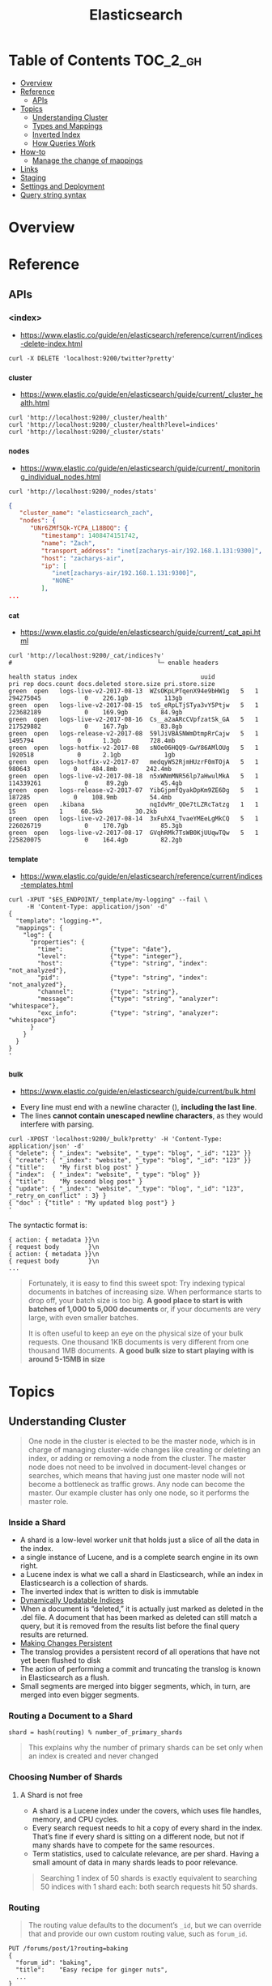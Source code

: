 #+TITLE: Elasticsearch

* Table of Contents :TOC_2_gh:
- [[#overview][Overview]]
- [[#reference][Reference]]
  - [[#apis][APIs]]
- [[#topics][Topics]]
  - [[#understanding-cluster][Understanding Cluster]]
  - [[#types-and-mappings][Types and Mappings]]
  - [[#inverted-index][Inverted Index]]
  - [[#how-queries-work][How Queries Work]]
- [[#how-to][How-to]]
  - [[#manage-the-change-of-mappings][Manage the change of mappings]]
- [[#links][Links]]
- [[#staging][Staging]]
- [[#settings-and-deployment][Settings and Deployment]]
- [[#query-string-syntax][Query string syntax]]

* Overview
* Reference
** APIs
*** <index>
- https://www.elastic.co/guide/en/elasticsearch/reference/current/indices-delete-index.html

#+BEGIN_SRC shell
  curl -X DELETE 'localhost:9200/twitter?pretty'
#+END_SRC

*** _cluster
- https://www.elastic.co/guide/en/elasticsearch/guide/current/_cluster_health.html

#+BEGIN_SRC shell
  curl 'http://localhost:9200/_cluster/health'
  curl 'http://localhost:9200/_cluster/health?level=indices'
  curl 'http://localhost:9200/_cluster/stats'
#+END_SRC

*** _nodes
- https://www.elastic.co/guide/en/elasticsearch/guide/current/_monitoring_individual_nodes.html

#+BEGIN_SRC shell
  curl 'http://localhost:9200/_nodes/stats'
#+END_SRC

#+BEGIN_SRC json
  {
     "cluster_name": "elasticsearch_zach",
     "nodes": {
        "UNr6ZMf5Qk-YCPA_L18BOQ": {
           "timestamp": 1408474151742,
           "name": "Zach",
           "transport_address": "inet[zacharys-air/192.168.1.131:9300]",
           "host": "zacharys-air",
           "ip": [
              "inet[zacharys-air/192.168.1.131:9300]",
              "NONE"
           ],
  ...
#+END_SRC

*** _cat
- https://www.elastic.co/guide/en/elasticsearch/guide/current/_cat_api.html

#+BEGIN_SRC shell
  curl 'http://localhost:9200/_cat/indices?v'
  #                                        └─ enable headers
#+END_SRC

#+BEGIN_EXAMPLE
  health status index                                  uuid                   pri rep docs.count docs.deleted store.size pri.store.size
  green  open   logs-live-v2-2017-08-13  WZsOKpLPTqenX94e9bHW1g   5   1  294275045            0    226.1gb          113gb
  green  open   logs-live-v2-2017-08-15  toS_eRpLTjSTya3vY5Ptjw   5   1  223682189            0    169.9gb         84.9gb
  green  open   logs-live-v2-2017-08-16  Cs__a2aARcCVpfzatSk_GA   5   1  217529882            0    167.7gb         83.8gb
  green  open   logs-release-v2-2017-08  59lJiVBASNWmDtmpRrCajw   5   1    1495794            0      1.3gb        728.4mb
  green  open   logs-hotfix-v2-2017-08   sNOe06HQQ9-GwY86AMlOUg   5   1    1920518            0      2.1gb            1gb
  green  open   logs-hotfix-v2-2017-07   medqyWS2RjmHUzrF0mTOjA   5   1     980643            0    484.8mb        242.4mb
  green  open   logs-live-v2-2017-08-18  n5xWNmMNR56lp7aHwulMkA   5   1  114339261            0     89.2gb         45.4gb
  green  open   logs-release-v2-2017-07  YibGjpmfQyakDpKm9ZE6Dg   5   1     187285            0    108.9mb         54.4mb
  green  open   .kibana                  nqIdvMr_QOe7tLZRcTatzg   1   1         15            1     60.5kb         30.2kb
  green  open   logs-live-v2-2017-08-14  3xFuhX4_TvaeYMEeLgMkCQ   5   1  226026719            0    170.7gb         85.3gb
  green  open   logs-live-v2-2017-08-17  GVqhRMk7TsWB0KjUUqwTQw   5   1  225820075            0    164.4gb         82.2gb
#+END_EXAMPLE

*** _template
- https://www.elastic.co/guide/en/elasticsearch/reference/current/indices-templates.html

#+BEGIN_SRC shell
  curl -XPUT "$ES_ENDPOINT/_template/my-logging" --fail \
       -H 'Content-Type: application/json' -d'
  {
    "template": "logging-*",
    "mappings": {
      "log": {
        "properties": {
          "time":             {"type": "date"},
          "level":            {"type": "integer"},
          "host":             {"type": "string", "index": "not_analyzed"},
          "pid":              {"type": "string", "index": "not_analyzed"},
          "channel":          {"type": "string"},
          "message":          {"type": "string", "analyzer": "whitespace"},
          "exc_info":         {"type": "string", "analyzer": "whitespace"}
        }
      }
    }
  }
  '
#+END_SRC

*** _bulk
- https://www.elastic.co/guide/en/elasticsearch/guide/current/bulk.html


- Every line must end with a newline character (\n), *including the last line*.
- The lines *cannot contain unescaped newline characters*, as they would interfere with parsing.

#+BEGIN_SRC shell
  curl -XPOST 'localhost:9200/_bulk?pretty' -H 'Content-Type: application/json' -d'
  { "delete": { "_index": "website", "_type": "blog", "_id": "123" }} 
  { "create": { "_index": "website", "_type": "blog", "_id": "123" }}
  { "title":    "My first blog post" }
  { "index":  { "_index": "website", "_type": "blog" }}
  { "title":    "My second blog post" }
  { "update": { "_index": "website", "_type": "blog", "_id": "123", "_retry_on_conflict" : 3} }
  { "doc" : {"title" : "My updated blog post"} }
  '
#+END_SRC

The syntactic format is:
#+BEGIN_EXAMPLE
  { action: { metadata }}\n
  { request body        }\n
  { action: { metadata }}\n
  { request body        }\n
  ...
#+END_EXAMPLE

#+BEGIN_QUOTE
Fortunately, it is easy to find this sweet spot:
Try indexing typical documents in batches of increasing size.
When performance starts to drop off, your batch size is too big.
*A good place to start is with batches of 1,000 to 5,000 documents* or,
if your documents are very large, with even smaller batches.

It is often useful to keep an eye on the physical size of your bulk requests.
One thousand 1KB documents is very different from one thousand 1MB documents.
*A good bulk size to start playing with is around 5-15MB in size*
#+END_QUOTE

* Topics
** Understanding Cluster
#+BEGIN_QUOTE
One node in the cluster is elected to be the master node,
which is in charge of managing cluster-wide changes like creating or deleting an index,
or adding or removing a node from the cluster.
The master node does not need to be involved in document-level changes or searches,
which means that having just one master node will not become a bottleneck as traffic grows.
Any node can become the master. Our example cluster has only one node, so it performs the master role.
#+END_QUOTE

*** Inside a Shard
[[file:img/screenshot_2017-01-12_14-44-43.png]]

- A shard is a low-level worker unit that holds just a slice of all the data in the index. 
- a single instance of Lucene, and is a complete search engine in its own right.
- a Lucene index is what we call a shard in Elasticsearch, while an index in Elasticsearch is a collection of shards. 
- The inverted index that is written to disk is immutable
- [[https://www.elastic.co/guide/en/elasticsearch/guide/current/dynamic-indices.html][Dynamically Updatable Indices]]
- When a document is “deleted,” it is actually just marked as deleted in the .del file.
  A document that has been marked as deleted can still match a query,
  but it is removed from the results list before the final query results are returned.
- [[https://www.elastic.co/guide/en/elasticsearch/guide/current/translog.html][Making Changes Persistent]] 
- The translog provides a persistent record of all operations that have not yet been flushed to disk
- The action of performing a commit and truncating the translog is known in Elasticsearch as a flush.
- Small segments are merged into bigger segments, which, in turn, are merged into even bigger segments.

*** Routing a Document to a Shard
: shard = hash(routing) % number_of_primary_shards
#+BEGIN_QUOTE
This explains why the number of primary shards can be set only when an index is created and never changed
#+END_QUOTE

*** Choosing Number of Shards
**** A Shard is not free
- A shard is a Lucene index under the covers, which uses file handles, memory, and CPU cycles.
- Every search request needs to hit a copy of every shard in the index. That’s fine if every shard is sitting on a different node, but not if many shards have to compete for the same resources.
- Term statistics, used to calculate relevance, are per shard. Having a small amount of data in many shards leads to poor relevance.

#+BEGIN_QUOTE
Searching 1 index of 50 shards is exactly equivalent to searching 50 indices with 1 shard each: both search requests hit 50 shards.
#+END_QUOTE

*** Routing
#+BEGIN_QUOTE
The routing value defaults to the document’s ~_id~,
but we can override that and provide our own custom routing value, such as ~forum_id~.
#+END_QUOTE
#+BEGIN_EXAMPLE
  PUT /forums/post/1?routing=baking 
  {
    "forum_id": "baking", 
    "title":    "Easy recipe for ginger nuts",
    ...
  }
#+END_EXAMPLE

** Types and Mappings
#+BEGIN_QUOTE
what happens if you have two different types,
each with an identically named field but mapped differently
(e.g. one is a string, the other is a number)?
#+END_QUOTE

#+BEGIN_QUOTE
The longer answer is that each Lucene index contains a single, flat schema for all fields.
A particular field is either mapped as a string, or a number, but not both. 
#+END_QUOTE

- ~_all~ field: a special field that indexes the values from all other fields as one big string.
  The query_string query clause (and searches performed as ~?q=john~) defaults to searching in the ~_all~ field if no other field is specified.
- When Elasticsearch encounters a previously unknown field in a document,
  it uses dynamic mapping to determine the datatype for the field and automatically adds the new field to the type mapping.

** Inverted Index
- https://www.elastic.co/guide/en/elasticsearch/guide/current/inverted-index.html

#+BEGIN_EXAMPLE
  Term  | Doc 1 | Doc 2 | Doc 3 | ...
  ------------------------------------
  brown |   X   |       |  X    | ...
  fox   |   X   |   X   |  X    | ...
  quick |   X   |   X   |       | ...
  the   |   X   |       |  X    | ...
#+END_EXAMPLE

*** Terms are normalized
- ~Quick~ can be lowercased to become ~quick~.
- ~foxes~ can be stemmed--reduced to its root formto become ~fox~.
- Similarly, ~dogs~ could be stemmed to ~dog~.
- ~jumped~ and ~leap a~ re synonyms and can be indexed as just the single term ~jump~.
 
#+BEGIN_QUOTE
This is very important.
You can find only terms that exist in your index,
so both the indexed text and the query string must be normalized into the same form.
#+END_QUOTE

This process of tokenization and normalization is called *analysis*.

*** Analysis and Analyzers
- https://www.elastic.co/guide/en/elasticsearch/guide/current/analysis-intro.html
- https://www.elastic.co/guide/en/elasticsearch/reference/current/analysis-analyzers.html
- Tokenizing a block of text into individual terms suitable for use in an inverted index
- Normalizing these terms into a standard form to improve their *searchability* or *recall*

**** Kinds of analyzers
- Standard 
    : set, the, shape, to, semi, transparent, by, calling, set_trans, 5~
- Simple
    : set, the, shape, to, semi, transparent, by, calling, set, trans
- Whitespace
    : Set, the, shape, to, semi-transparent, by, calling, set_trans(5)
- Language analyzers
    : set, shape, semi, transpar, call, set_tran, 5 (english)

**** Mappings for Configuring Analyzers
#+BEGIN_SRC json
  {
      "tag": {
          "type":     "string",
          "index":    "not_analyzed"
      }
  }
#+END_SRC

#+BEGIN_SRC json
  {
      "tweet": {
          "type":     "string",
          "analyzer": "english"
      }
  }
#+END_SRC

#+BEGIN_QUOTE
Although you can add to an existing mapping,
you can’t change existing field mappings.
If a mapping already exists for a field,
data from that field has probably been indexed.
If you were to change the field mapping,
the indexed data would be wrong and would not be properly searchable.
#+END_QUOTE

*** How Inner(Nested) Objects are Indexed
**** Inner objects
#+BEGIN_SRC json
  {
      "tweet":            [elasticsearch, flexible, very],
      "user.id":          [@johnsmith],
      "user.gender":      [male],
      "user.age":         [26],
      "user.name.full":   [john, smith],
      "user.name.first":  [john],
      "user.name.last":   [smith]
  }
#+END_SRC

**** Array of Inner objects
#+BEGIN_SRC json
  {
      "followers.age":    [19, 26, 35],
      "followers.name":   [alex, jones, lisa, smith, mary, white]
  }
#+END_SRC
In this way, the relation between ~age~ and ~name~ is lost.
To work around this, set the type of ~followers~ to [[https://www.elastic.co/guide/en/elasticsearch/guide/current/nested-objects.html][nested]].

** How Queries Work
[[file:img/screenshot_2017-01-12_18-32-46.png]]

[[file:img/screenshot_2017-01-12_18-33-17.png]]

- https://www.elastic.co/guide/en/elasticsearch/guide/current/_query_phase.html
- https://www.elastic.co/guide/en/elasticsearch/guide/current/_fetch_phase.html

* How-to
** Manage the change of mappings
- https://www.elastic.co/guide/en/elasticsearch/reference/current/indices-templates.html
- https://www.elastic.co/guide/en/elasticsearch/guide/current/index-aliases.html
- https://www.elastic.co/guide/en/elasticsearch/guide/current/reindex.html
  - Don't follw this way manually. There is a [[https://www.elastic.co/guide/en/elasticsearch/reference/2.3/docs-reindex.html][Reindex API]].

There seems to be a conflict between the use case of ~index templates~ and ~index aliases~.

My personal workaround is using index templates with versioning like REST APIs.
ex) ~myindex-v1-2017-08-15~, ~myindex-v2-2017-08-16~, etc.

In this way, you can query for common fields across indexes
even if the mapping has been changed through index wildcard queries.

* Links
* Staging


* Settings and Deployment
- [[https://www.elastic.co/guide/en/elasticsearch/guide/current/_revisit_this_list_before_production.html][Revisit This List Before Production]]
- https://www.elastic.co/guide/en/elasticsearch/guide/current/hardware.html
- https://www.elastic.co/guide/en/elasticsearch/guide/current/_java_virtual_machine.html
- https://www.elastic.co/guide/en/elasticsearch/guide/current/important-configuration-changes.html

#+BEGIN_QUOTE
Please Do Not Tweak JVM Settings
#+END_QUOTE

#+BEGIN_QUOTE
If you have two masters, data integrity becomes perilous,
since you have two nodes that think they are in charge.
#+END_QUOTE
A quorum is ~(number of master-eligible nodes / 2) + 1~.

- [[https://www.elastic.co/guide/en/elasticsearch/guide/current/heap-sizing.html#_give_less_than_half_your_memory_to_lucene][Give (less than) Half Your Memory to Lucene]]
- [[https://www.elastic.co/guide/en/elasticsearch/guide/current/heap-sizing.html#compressed_oops][Don't Cross 32GB]] 

* Query string syntax
#+BEGIN_EXAMPLE
  apple                                  # search "apple" in the default field(which is '_all' by default)

  fruit:apple                            # search "apple" in 'fruit' field
  fruit:"pen pineapple"                  # exact phrase

  fruit:(pineapple OR apple)
  fruit:(pineapple apple)                # Same as above

  A AND B OR (NOT C)
  A && B || (! C)                        # Same as above

  fruit.\*:apple                         # fields pattern
  _exists_:fruit                         # where the field has any non-null value

  fruit:ap?le                            # single character wildcard
  fruit:apple*                           # zero or more
  fruit:*apple                           # Don't do this: Leading wildcards are particularly heavy
  name:/joh?n/                           # regex

  quikc~ brwn~ foks~                     # fuzzy search (Damerau-Levenshtein distance)
  quikc~1                                # specific edit distance (default is 2)
  "fox quick"~5                          # can find "quick fox". 5 is the edit distance by word

  count:[1 TO 5]                         # inclusive (1, 2, 3, 4, 5)
  count:{1 TO 5}                         # exclusive (2, 3, 4)
  count:[1 TO 5}                         # half-open (1, 2, 3, 4)

  date:[2016-12-24 TO 2016-12-25]
  date:[2016-12-07 TO *]                 # since 2016-12-07

  age:>10
  age:>=10
  age:<10
  age:<=10

  quick^2 fox                            # boost (find 'fox'. but especially interested in "quick fox")

  quick +fox -news                       # +term must be present; -term must not be present; others are optional
  ((quick AND fox) OR fox) AND NOT news  # equivalent to above


  # reserved characters (You should escape these characters with '\' if you want to search them literally)
  + - = && || > < ! ( ) { } [ ] ^ " ~ * ? : \ /  
#+END_EXAMPLE

- https://www.elastic.co/guide/en/elasticsearch/reference/current/query-dsl-query-string-query.html#query-string-syntax
